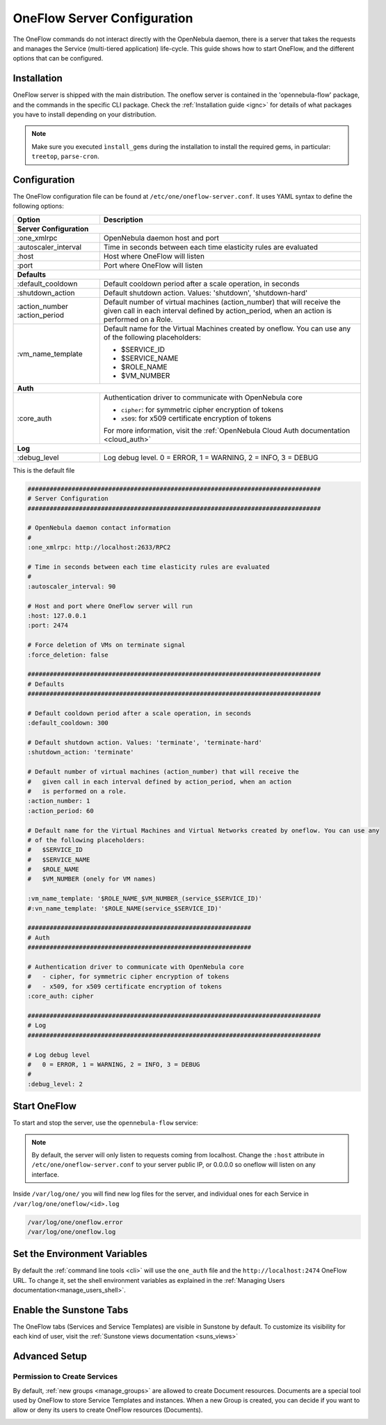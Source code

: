 .. _appflow_configure:

=============================
OneFlow Server Configuration
=============================

The OneFlow commands do not interact directly with the OpenNebula daemon, there is a server that takes the requests and manages the Service (multi-tiered application) life-cycle. This guide shows how to start OneFlow, and the different options that can be configured.

Installation
============

OneFlow server is shipped with the main distribution. The oneflow server is contained in the 'opennebula-flow' package, and the commands in the specific CLI package. Check the :ref:`Installation guide <ignc>` for details of what packages you have to install depending on your distribution.

.. note:: Make sure you executed ``ìnstall_gems`` during the installation to install the required gems, in particular: ``treetop``, ``parse-cron``.

Configuration
=============

The OneFlow configuration file can be found at ``/etc/one/oneflow-server.conf``. It uses YAML syntax to define the following options:

+----------------------+-------------------------------------------------------------------------------------------------------------------------------------------------------------------------+
|        Option        |                                                                               Description                                                                               |
+======================+=========================================================================================================================================================================+
| **Server Configuration**                                                                                                                                                                       |
+----------------------+-------------------------------------------------------------------------------------------------------------------------------------------------------------------------+
| :one\_xmlrpc         | OpenNebula daemon host and port                                                                                                                                         |
+----------------------+-------------------------------------------------------------------------------------------------------------------------------------------------------------------------+
| :autoscaler\_interval| Time in seconds between each time elasticity rules are evaluated                                                                                                        |
+----------------------+-------------------------------------------------------------------------------------------------------------------------------------------------------------------------+
| :host                | Host where OneFlow will listen                                                                                                                                          |
+----------------------+-------------------------------------------------------------------------------------------------------------------------------------------------------------------------+
| :port                | Port where OneFlow will listen                                                                                                                                          |
+----------------------+-------------------------------------------------------------------------------------------------------------------------------------------------------------------------+
| **Defaults**                                                                                                                                                                                   |
+----------------------+-------------------------------------------------------------------------------------------------------------------------------------------------------------------------+
| :default\_cooldown   | Default cooldown period after a scale operation, in seconds                                                                                                             |
+----------------------+-------------------------------------------------------------------------------------------------------------------------------------------------------------------------+
| :shutdown\_action    | Default shutdown action. Values: 'shutdown', 'shutdown-hard'                                                                                                            |
+----------------------+-------------------------------------------------------------------------------------------------------------------------------------------------------------------------+
| :action\_number      | Default number of virtual machines (action\_number) that will receive the given call in each interval defined by action\_period, when an action is performed on a Role. |
| :action\_period      |                                                                                                                                                                         |
+----------------------+-------------------------------------------------------------------------------------------------------------------------------------------------------------------------+
| :vm\_name\_template  | Default name for the Virtual Machines created by oneflow. You can use any of the following placeholders:                                                                |
|                      |                                                                                                                                                                         |
|                      | - $SERVICE_ID                                                                                                                                                           |
|                      | - $SERVICE_NAME                                                                                                                                                         |
|                      | - $ROLE_NAME                                                                                                                                                            |
|                      | - $VM_NUMBER                                                                                                                                                            |
+----------------------+-------------------------------------------------------------------------------------------------------------------------------------------------------------------------+
| **Auth**                                                                                                                                                                                       |
+----------------------+-------------------------------------------------------------------------------------------------------------------------------------------------------------------------+
| :core\_auth          | Authentication driver to communicate with OpenNebula core                                                                                                               |
|                      |                                                                                                                                                                         |
|                      | * ``cipher``: for symmetric cipher encryption of tokens                                                                                                                 |
|                      | * ``x509``: for x509 certificate encryption of tokens                                                                                                                   |
|                      |                                                                                                                                                                         |
|                      | For more information, visit the :ref:`OpenNebula Cloud Auth documentation <cloud_auth>`                                                                                 |
+----------------------+-------------------------------------------------------------------------------------------------------------------------------------------------------------------------+
| **Log**                                                                                                                                                                                        |
+----------------------+-------------------------------------------------------------------------------------------------------------------------------------------------------------------------+
| :debug\_level        | Log debug level. 0 = ERROR, 1 = WARNING, 2 = INFO, 3 = DEBUG                                                                                                            |
+----------------------+-------------------------------------------------------------------------------------------------------------------------------------------------------------------------+


This is the default file

.. code-block:: yaml

    ################################################################################
    # Server Configuration
    ################################################################################

    # OpenNebula daemon contact information
    #
    :one_xmlrpc: http://localhost:2633/RPC2

    # Time in seconds between each time elasticity rules are evaluated
    #
    :autoscaler_interval: 90

    # Host and port where OneFlow server will run
    :host: 127.0.0.1
    :port: 2474

    # Force deletion of VMs on terminate signal
    :force_deletion: false

    ################################################################################
    # Defaults
    ################################################################################

    # Default cooldown period after a scale operation, in seconds
    :default_cooldown: 300

    # Default shutdown action. Values: 'terminate', 'terminate-hard'
    :shutdown_action: 'terminate'

    # Default number of virtual machines (action_number) that will receive the
    #   given call in each interval defined by action_period, when an action
    #   is performed on a role.
    :action_number: 1
    :action_period: 60

    # Default name for the Virtual Machines and Virtual Networks created by oneflow. You can use any
    # of the following placeholders:
    #   $SERVICE_ID
    #   $SERVICE_NAME
    #   $ROLE_NAME
    #   $VM_NUMBER (onely for VM names)

    :vm_name_template: '$ROLE_NAME_$VM_NUMBER_(service_$SERVICE_ID)'
    #:vn_name_template: '$ROLE_NAME(service_$SERVICE_ID)'

    #############################################################
    # Auth
    #############################################################

    # Authentication driver to communicate with OpenNebula core
    #   - cipher, for symmetric cipher encryption of tokens
    #   - x509, for x509 certificate encryption of tokens
    :core_auth: cipher

    ################################################################################
    # Log
    ################################################################################

    # Log debug level
    #   0 = ERROR, 1 = WARNING, 2 = INFO, 3 = DEBUG
    #
    :debug_level: 2

Start OneFlow
=============

To start and stop the server, use the ``opennebula-flow`` service:

.. prompt:: bash # auto

    # service opennebula-flow start

.. note:: By default, the server will only listen to requests coming from localhost. Change the ``:host`` attribute in ``/etc/one/oneflow-server.conf`` to your server public IP, or 0.0.0.0 so oneflow will listen on any interface.

Inside ``/var/log/one/`` you will find new log files for the server, and individual ones for each Service in ``/var/log/one/oneflow/<id>.log``

.. code::

    /var/log/one/oneflow.error
    /var/log/one/oneflow.log

Set the Environment Variables
================================================================================

By default the :ref:`command line tools <cli>` will use the ``one_auth`` file and the ``http://localhost:2474`` OneFlow URL. To change it, set the shell environment variables as explained in the :ref:`Managing Users documentation<manage_users_shell>`.

Enable the Sunstone Tabs
========================

The OneFlow tabs (Services and Service Templates) are visible in Sunstone by default. To customize its visibility for each kind of user, visit the :ref:`Sunstone views documentation <suns_views>`

Advanced Setup
==============

Permission to Create Services
--------------------------------------------------------------------------------

By default, :ref:`new groups <manage_groups>` are allowed to create Document resources. Documents are a special tool used by OneFlow to store Service Templates and instances. When a new Group is created, you can decide if you want to allow or deny its users to create OneFlow resources (Documents).

|oneflow-config-acl|

.. |oneflow-config-acl| image:: /images/oneflow-config-acl.png
